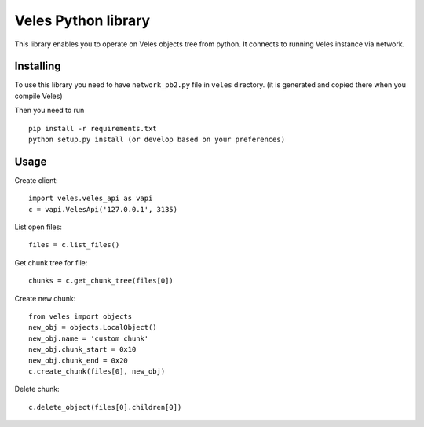 Veles Python library
====================

This library enables you to operate on Veles objects tree from python.
It connects to running Veles instance via network.

Installing
----------

To use this library you need to have ``network_pb2.py`` file in ``veles`` directory.
(it is generated and copied there when you compile Veles)

Then you need to run
::

  pip install -r requirements.txt
  python setup.py install (or develop based on your preferences)

Usage
-----

Create client:
::

  import veles.veles_api as vapi
  c = vapi.VelesApi('127.0.0.1', 3135)

List open files:
::

  files = c.list_files()

Get chunk tree for file:
::

  chunks = c.get_chunk_tree(files[0])

Create new chunk:
::

  from veles import objects
  new_obj = objects.LocalObject()
  new_obj.name = 'custom chunk'
  new_obj.chunk_start = 0x10
  new_obj.chunk_end = 0x20
  c.create_chunk(files[0], new_obj)

Delete chunk:
::

  c.delete_object(files[0].children[0])